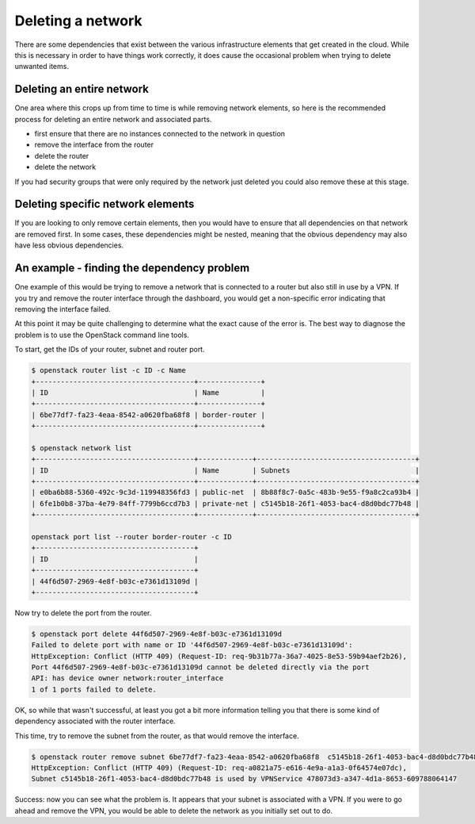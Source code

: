 ##################
Deleting a network
##################

There are some dependencies that exist between the various infrastructure
elements that get created in the cloud. While this is necessary in order to
have things work correctly, it does cause the occasional problem when trying to
delete unwanted items.

Deleting an entire network
==========================

One area where this crops up from time to time is while removing network elements,
so here is the recommended process for deleting an entire network and
associated parts.

- first ensure that there are no instances connected to the network in question
- remove the interface from the router
- delete the router
- delete the network

If you had security groups that were only required by the network just deleted
you could also remove these at this stage.

Deleting specific network elements
==================================

If you are looking to only remove certain elements, then you would have to
ensure that all dependencies on that network are removed first. In some
cases, these dependencies might be nested, meaning that the obvious
dependency may also have less obvious dependencies.

An example - finding the dependency problem
===========================================

One example of this would be trying to remove a network that is connected
to a router but also still in use by a VPN. If you try and remove the router
interface through the dashboard, you would get a non-specific error indicating
that removing the interface failed.

At this point it may be quite challenging to determine what the exact cause
of the error is. The best way to diagnose the problem is to use the OpenStack
command line tools.

To start, get the IDs of your router, subnet and router port.

.. code-block:: bash

  $ openstack router list -c ID -c Name
  +--------------------------------------+---------------+
  | ID                                   | Name          |
  +--------------------------------------+---------------+
  | 6be77df7-fa23-4eaa-8542-a0620fba68f8 | border-router |
  +--------------------------------------+---------------+

  $ openstack network list
  +--------------------------------------+-------------+--------------------------------------+
  | ID                                   | Name        | Subnets                              |
  +--------------------------------------+-------------+--------------------------------------+
  | e0ba6b88-5360-492c-9c3d-119948356fd3 | public-net  | 8b88f8c7-0a5c-483b-9e55-f9a8c2ca93b4 |
  | 6fe1b0b8-37ba-4e79-84ff-7799b6ccd7b3 | private-net | c5145b18-26f1-4053-bac4-d8d0bdc77b48 |
  +--------------------------------------+-------------+--------------------------------------+

  openstack port list --router border-router -c ID
  +--------------------------------------+
  | ID                                   |
  +--------------------------------------+
  | 44f6d507-2969-4e8f-b03c-e7361d13109d |
  +--------------------------------------+

Now try to delete the port from the router.

.. code-block:: bash

  $ openstack port delete 44f6d507-2969-4e8f-b03c-e7361d13109d
  Failed to delete port with name or ID '44f6d507-2969-4e8f-b03c-e7361d13109d':
  HttpException: Conflict (HTTP 409) (Request-ID: req-9b31b77a-36a7-4025-8e53-59b94aef2b26),
  Port 44f6d507-2969-4e8f-b03c-e7361d13109d cannot be deleted directly via the port
  API: has device owner network:router_interface
  1 of 1 ports failed to delete.

OK, so while that wasn't successful, at least you got a bit more information
telling you that there is some kind of dependency associated with
the router interface.

This time, try to remove the subnet from the router, as that would
remove the interface.

.. code-block:: bash

  $ openstack router remove subnet 6be77df7-fa23-4eaa-8542-a0620fba68f8  c5145b18-26f1-4053-bac4-d8d0bdc77b48
  HttpException: Conflict (HTTP 409) (Request-ID: req-a0821a75-e616-4e9a-a1a3-0f64574e07dc),
  Subnet c5145b18-26f1-4053-bac4-d8d0bdc77b48 is used by VPNService 478073d3-a347-4d1a-8653-609788064147

Success: now you can see what the problem is. It appears that your subnet is
associated with a VPN. If you were to go ahead and remove the VPN, you would
be able to delete the network as you initially set out to do.
